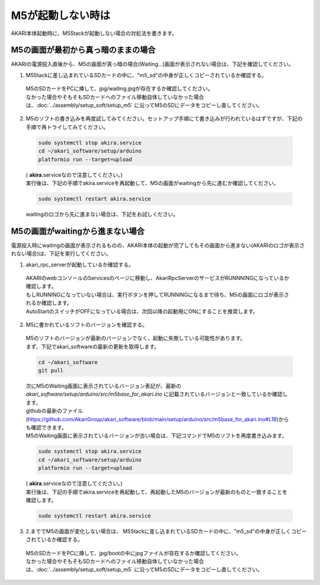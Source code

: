 ***********************************************************
M5が起動しない時は
***********************************************************

AKARI本体起動時に、M5Stackが起動しない場合の対処法を書きます。


===========================================================
M5の画面が最初から真っ暗のままの場合
===========================================================

AKARIの電源投入直後から、M5の画面が真っ暗の場合(Waiting...)画面が表示されない場合は、下記を確認してください。

1. M5Stackに差し込まれているSDカードの中に、"m5_sd"の中身が正しくコピーされているか確認する。

  | M5のSDカードをPCに挿して、jpg/waiting.jpgが存在するか確認してください。
  | なかった場合やそもそもSDカードへのファイル移動自体していなかった場合は、:doc:`../assembly/setup_soft/setup_m5` に沿ってM5のSDにデータをコピーし直してください。

2. M5のソフトの書き込みを再度試してみてください。セットアップ手順にて書き込みが行われているはずですが、下記の手順で再トライしてみてください。

  .. code-block:: bash

     sudo systemctl stop akira.service
     cd ~/akari_software/setup/arduino
     platformio run --target=upload

  | ( **akira**.serviceなので注意してください。)
  | 実行後は、下記の手順でakira.serviceを再起動して、M5の画面がwaitingから先に進むか確認してください。

  .. code-block:: bash

     sudo systemctl restart akira.service

  | waitingのロゴから先に進まない場合は、下記をお試しください。

===========================================================
M5の画面がwaitingから進まない場合
===========================================================

電源投入時にwaitingの画面が表示されるものの、AKARI本体の起動が完了してもその画面から進まない(AKARIのロゴが表示されない場合)は、下記を実行してください。

1. akari_rpc_serverが起動しているか確認する。

  | AKARIのwebコンソールのServicesのページに移動し、AkariRpcServerのサービスがRUNNNINGになっているか確認します。
  | もしRUNNINGになっていない場合は、実行ボタンを押してRUNNINGになるまで待ち、M5の画面にロゴが表示されるか確認します。
  | AutoStartのスイッチがOFFになっている場合は、次回以降の起動用にONにすることを推奨します。

2. M5に書かれているソフトのバージョンを確認する。

  | M5のソフトのバージョンが最新のバージョンでなく、起動に失敗している可能性があります。
  | まず、下記でakari_softwareの最新の更新を取得します。

  .. code-block:: bash

     cd ~/akari_software
     git pull

  | 次にM5のWaiting画面に表示されているバージョン表記が、最新の `akari_software/setup/arduino/src/m5base_for_akari.ino` に記載されているバージョンと一致しているか確認します。
  | githubの最新のファイル(https://github.com/AkariGroup/akari_software/blob/main/setup/arduino/src/m5base_for_akari.ino#L18)からも確認できます。
  | M5のWaiting画面に表示されているバージョンが古い場合は、下記コマンドでM5のソフトを再度書き込みます。

  .. code-block:: bash

     sudo systemctl stop akira.service
     cd ~/akari_software/setup/arduino
     platformio run --target=upload

  | ( **akira**.serviceなので注意してください。)
  | 実行後は、下記の手順でakira.serviceを再起動して、再起動したM5のバージョンが最新のものと一致することを確認します。

  .. code-block:: bash

     sudo systemctl restart akira.service


3. 2.まででM5の画面が変化しない場合は、 M5Stackに差し込まれているSDカードの中に、"m5_sd"の中身が正しくコピーされているか確認する。

  | M5のSDカードをPCに挿して、jpg/bootの中にjpgファイルが存在するか確認してください。
  | なかった場合やそもそもSDカードへのファイル移動自体していなかった場合は、:doc:`../assembly/setup_soft/setup_m5` に沿ってM5のSDにデータをコピーし直してください。
